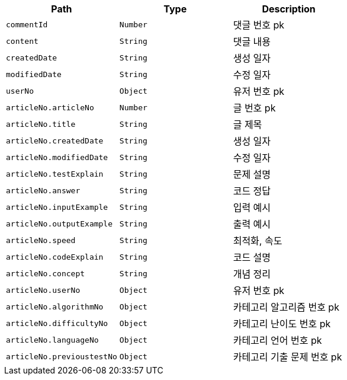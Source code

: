 |===
|Path|Type|Description

|`+commentId+`
|`+Number+`
|댓글 번호 pk

|`+content+`
|`+String+`
|댓글 내용

|`+createdDate+`
|`+String+`
|생성 일자

|`+modifiedDate+`
|`+String+`
|수정 일자

|`+userNo+`
|`+Object+`
|유저 번호 pk

|`+articleNo.articleNo+`
|`+Number+`
|글 번호 pk

|`+articleNo.title+`
|`+String+`
|글 제목

|`+articleNo.createdDate+`
|`+String+`
|생성 일자

|`+articleNo.modifiedDate+`
|`+String+`
|수정 일자

|`+articleNo.testExplain+`
|`+String+`
|문제 설명

|`+articleNo.answer+`
|`+String+`
|코드 정답

|`+articleNo.inputExample+`
|`+String+`
|입력 예시

|`+articleNo.outputExample+`
|`+String+`
|출력 예시

|`+articleNo.speed+`
|`+String+`
|최적화, 속도

|`+articleNo.codeExplain+`
|`+String+`
|코드 설명

|`+articleNo.concept+`
|`+String+`
|개념 정리

|`+articleNo.userNo+`
|`+Object+`
|유저 번호 pk

|`+articleNo.algorithmNo+`
|`+Object+`
|카테고리 알고리즘 번호 pk

|`+articleNo.difficultyNo+`
|`+Object+`
|카테고리 난이도 번호 pk

|`+articleNo.languageNo+`
|`+Object+`
|카테고리 언어 번호 pk

|`+articleNo.previoustestNo+`
|`+Object+`
|카테고리 기출 문제 번호 pk

|===